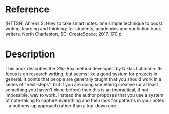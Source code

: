 #+BEGIN_COMMENT
.. title: Bibliography: How To Take Smart Notes
.. slug: bibliography-how-to-take-smart-notes
.. date: 2018-12-15 10:48:43 UTC-08:00
.. tags: notes,bibliography
.. category: Bibliography
.. link: 
.. description: A reference for the book /How To Take Smart Notes/.
.. type: text

#+END_COMMENT
#+OPTIONS: ^:{}
#+TOC: headlines 1
* Reference
  [HTTSN] Ahrens S. How to take smart notes: one simple technique to boost writing, learning and thinking: for students, academics and nonfiction book writers. North Charleston, SC: CreateSpace; 2017. 170 p. 
* Description
  This book describes the /Slip-Box/ method developed by Niklas Luhmann. Its focus is on research writing, but seems like a good system for projects in general. It points that people are generally taught that you should work in a series of "next-steps", but if you are doing something creative (or at least something you haven't done before) then this is an impractical, if not impossible, way to work. Instead the author proposes that you use a system of note-taking to capture everything and then look for patterns in your notes - a bottoms-up approach rather than a top-down one.
